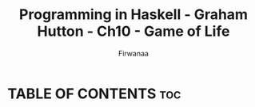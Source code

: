 #+TITLE: Programming in Haskell - Graham Hutton - Ch10 - Game of Life
#+AUTHOR: Firwanaa
#+PROPERTY: header-args :tangle code.hs
#+auto_tangle: t
#+STARTUP: showeverything

* TABLE OF CONTENTS :toc:
